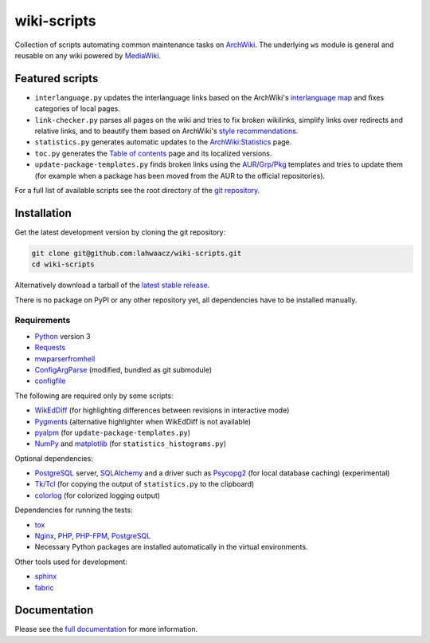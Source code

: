 wiki-scripts
============

Collection of scripts automating common maintenance tasks on `ArchWiki`_.
The underlying ``ws`` module is general and reusable on any wiki powered by
`MediaWiki`_.

.. _ArchWiki: https://wiki.archlinux.org
.. _MediaWiki: https://www.mediawiki.org/wiki/MediaWiki

.. featured-scripts-section-start

Featured scripts
----------------

- ``interlanguage.py``
  updates the interlanguage links based on the ArchWiki's `interlanguage map`_
  and fixes categories of local pages.
- ``link-checker.py``
  parses all pages on the wiki and tries to fix broken wikilinks, simplify
  links over redirects and relative links, and to beautify them based on
  ArchWiki's `style recommendations`_.
- ``statistics.py``
  generates automatic updates to the `ArchWiki:Statistics`_ page.
- ``toc.py``
  generates the `Table of contents`_ page and its localized versions.
- ``update-package-templates.py``
  finds broken links using the `AUR`_/`Grp`_/`Pkg`_ templates and tries to
  update them (for example when a package has been moved from the AUR to the
  official repositories).

For a full list of available scripts see the root directory of the
`git repository`_.

.. _`interlanguage map`: https://wiki.archlinux.org/index.php/Help:I18n
.. _`style recommendations`: https://wiki.archlinux.org/index.php/Help:Style
.. _`ArchWiki:Statistics`: https://wiki.archlinux.org/index.php/ArchWiki:Statistics
.. _`Table of contents`: https://wiki.archlinux.org/index.php/Table_of_contents
.. _`AUR`: https://wiki.archlinux.org/index.php/Template:AUR
.. _`Grp`: https://wiki.archlinux.org/index.php/Template:Grp
.. _`Pkg`: https://wiki.archlinux.org/index.php/Template:Pkg
.. _`git repository`: https://github.com/lahwaacz/wiki-scripts

.. featured-scripts-section-end

.. install-section-start

Installation
------------

Get the latest development version by cloning the git repository:

.. code::

    git clone git@github.com:lahwaacz/wiki-scripts.git
    cd wiki-scripts

Alternatively download a tarball of the `latest stable release`_.

There is no package on PyPI or any other repository yet, all dependencies have
to be installed manually.

.. _latest stable release: https://github.com/lahwaacz/wiki-scripts/releases/latest

Requirements
............

- `Python`_ version 3
- `Requests`_
- `mwparserfromhell`_
- `ConfigArgParse`_ (modified, bundled as git submodule)
- `configfile`_

.. _Python: https://www.python.org/
.. _Requests: http://python-requests.org
.. _mwparserfromhell: https://github.com/earwig/mwparserfromhell
.. _ConfigArgParse: https://github.com/lahwaacz/ConfigArgParse/tree/config_files_without_merging
.. _configfile: https://github.com/kynikos/lib.py.configfile

The following are required only by some scripts:

- `WikEdDiff`_ (for highlighting differences between revisions in interactive
  mode)
- `Pygments`_ (alternative highlighter when WikEdDiff is not available)
- `pyalpm`_ (for ``update-package-templates.py``)
- `NumPy`_ and `matplotlib`_ (for ``statistics_histograms.py``)

.. _WikEdDiff: https://github.com/lahwaacz/python-wikeddiff
.. _Pygments: http://pygments.org/
.. _pyalpm: https://projects.archlinux.org/users/remy/pyalpm.git/
.. _NumPy: http://www.numpy.org/
.. _matplotlib: http://matplotlib.org/

Optional dependencies:

- `PostgreSQL`_ server, `SQLAlchemy`_ and a driver such as `Psycopg2`_
  (for local database caching) (experimental)
- `Tk/Tcl`_ (for copying the output of ``statistics.py`` to the clipboard)
- `colorlog`_ (for colorized logging output)

.. _PostgreSQL: https://www.postgresql.org/
.. _SQLAlchemy: http://www.sqlalchemy.org/
.. _Psycopg2: http://initd.org/psycopg/
.. _Tk/Tcl: https://docs.python.org/3.4/library/tk.html
.. _colorlog: https://github.com/borntyping/python-colorlog

Dependencies for running the tests:

- `tox`_
- `Nginx`_, `PHP`_, `PHP-FPM`_, `PostgreSQL`_
- Necessary Python packages are installed automatically in the virtual
  environments.

.. _tox: https://testrun.org/tox/latest/
.. _Nginx: http://nginx.org/
.. _PHP: http://php.net/
.. _PHP-FPM: https://php-fpm.org/

Other tools used for development:

- `sphinx`_
- `fabric`_

.. _sphinx: http://sphinx-doc.org/
.. _fabric: http://www.fabfile.org/

.. install-section-end

Documentation
-------------

Please see the `full documentation <http://lahwaacz.github.io/wiki-scripts/>`_
for more information.
